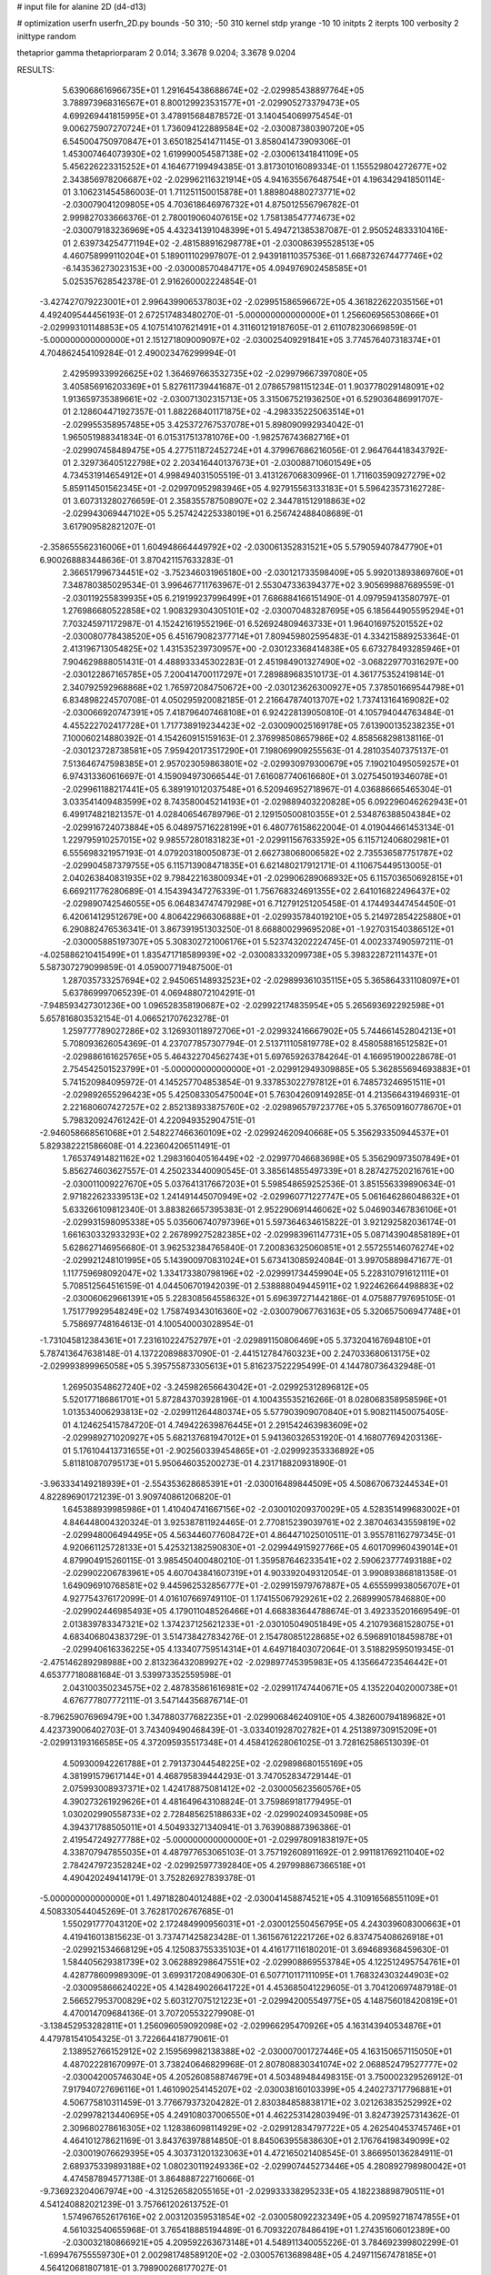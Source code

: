 # input file for alanine 2D (d4-d13)

# optimization
userfn       userfn_2D.py
bounds       -50 310; -50 310
kernel       stdp
yrange       -10 10
initpts      2
iterpts      100
verbosity    2
inittype     random

thetaprior gamma
thetapriorparam 2 0.014; 3.3678 9.0204; 3.3678 9.0204

RESULTS:
  5.639068616966735E+01  1.291645438688674E+02      -2.029985438897764E+05
  3.788973968316567E+01  8.800129923531577E+01      -2.029905273379473E+05       4.699269441815995E+01       3.478915684878572E-01  3.140454069975454E-01
  9.006275907270724E+01  1.736094122889584E+02      -2.030087380390720E+05       6.545004750970847E+01       3.650182541471145E-01  3.858041473909306E-01
  1.453007464073930E+02  1.619990054587138E+02      -2.030061341841109E+05       5.456226223315252E+01       4.164677199494385E-01  3.817301016089334E-01
  1.155529804272677E+02  2.343856978206687E+02      -2.029962116321914E+05       4.941635567648754E+01       4.196342941850114E-01  3.106231454586003E-01
  1.711251150015878E+01  1.889804880273771E+02      -2.030079041209805E+05       4.703618646976732E+01       4.875012556796782E-01  2.999827033666376E-01
  2.780019060407615E+02  1.758138547774673E+02      -2.030079183236969E+05       4.432341391048399E+01       5.494721385387087E-01  2.950524833310416E-01
  2.639734254771194E+02 -2.481588916298778E+01      -2.030086395528513E+05       4.460758999110204E+01       5.189011102997807E-01  2.943918110357536E-01
  1.668732674477746E+02 -6.143536273023153E+00      -2.030008570484717E+05       4.094976902458585E+01       5.025357628542378E-01  2.916260002224854E-01
 -3.427427079223001E+01  2.996439906537803E+02      -2.029951586596672E+05       4.361822622035156E+01       4.492409544456193E-01  2.672517483480270E-01
 -5.000000000000000E+01  1.256606956530866E+01      -2.029993101148853E+05       4.107514107621491E+01       4.311601219187605E-01  2.611078230669859E-01
 -5.000000000000000E+01  2.151271809009097E+02      -2.030025409291841E+05       3.774576407318374E+01       4.704862454109284E-01  2.490023476299994E-01
  2.429599339926625E+02  1.364697663532735E+02      -2.029979667397080E+05       3.405856916203369E+01       5.827611739441687E-01  2.078657981151234E-01
  1.903778029148091E+02  1.913659735389661E+02      -2.030071302315713E+05       3.315067521936250E+01       6.529036486991707E-01  2.128604471927357E-01
  1.882268401171875E+02 -4.298335225063514E+01      -2.029955358957485E+05       3.425372767537078E+01       5.898090992934042E-01  1.965051988341834E-01
  6.015317513781076E+00 -1.982576743682716E+01      -2.029907458489475E+05       4.277511872452724E+01       4.379967686216056E-01  2.964764418343792E-01
  2.329736405122798E+02  2.203416440137673E+01      -2.030088710601549E+05       4.734531914654912E+01       4.998494031505519E-01  3.413126706830996E-01
  1.711603590927279E+02  5.859114501562345E+01      -2.029970952983946E+05       4.927915563133183E+01       5.596423573162728E-01  3.607313280276659E-01
  2.358355787508907E+02  2.344781512918863E+02      -2.029943069447102E+05       5.257424225338019E+01       6.256742488408689E-01  3.617909582821207E-01
 -2.358655562316006E+01  1.604948664449792E+02      -2.030061352831521E+05       5.579059407847790E+01       6.900268883448636E-01  3.870421157633283E-01
  2.366517996734451E+02 -3.752346031965180E+00      -2.030121733598409E+05       5.992013893869760E+01       7.348780385029534E-01  3.996467711763967E-01
  2.553047336394377E+02  3.905699887689559E-01      -2.030119255839935E+05       6.219199237996499E+01       7.686884166151490E-01  4.097959413580797E-01
  1.276986680522858E+02  1.908329304305101E+02      -2.030070483287695E+05       6.185644905595294E+01       7.703245971172987E-01  4.152421619552196E-01
  6.526924809463733E+01  1.964016975201552E+02      -2.030080778438520E+05       6.451679082377714E+01       7.809459802595483E-01  4.334215889253364E-01
  2.413196713054825E+02  1.431535239730957E+00      -2.030123368414838E+05       6.673278493285946E+01       7.904629888051431E-01  4.488933345302283E-01
  2.451984901327490E+02 -3.068229770316297E+00      -2.030122867165785E+05       7.200414700117297E+01       7.289889683510173E-01  4.361775352419814E-01
  2.340792592968868E+02  1.765972084750672E+00      -2.030123626300927E+05       7.378501669544798E+01       6.834898224570708E-01  4.050295920082185E-01
  2.216647874013707E+02  1.737413164169082E+02      -2.030066920747391E+05       7.418796407468108E+01       6.924228139050810E-01  4.105794044763484E-01
  4.455222702417728E+01  1.717738919234423E+02      -2.030090025169178E+05       7.613900135238235E+01       7.100060214880392E-01  4.154260915159163E-01
  2.376998508657986E+02  4.858568298138116E-01      -2.030123728738581E+05       7.959420173517290E+01       7.198069909255563E-01  4.281035407375137E-01
  7.513646747598385E+01  2.957023059863801E+02      -2.029930979300679E+05       7.190210495059257E+01       6.974313360616697E-01  4.159094973066544E-01
  7.616087740616680E+01  3.027545019346078E+01      -2.029961188217441E+05       6.389191012037548E+01       6.520946952718967E-01  4.036886665465304E-01
  3.033541409483599E+02  8.743580045214193E+01      -2.029889403220828E+05       6.092296046262943E+01       6.499174821821357E-01  4.028406546789796E-01
  2.129150500810355E+01  2.534876388504384E+02      -2.029916724073884E+05       6.048975716228199E+01       6.480776158622004E-01  4.019044661453134E-01
  1.229795910257015E+02  9.985572801831823E+01      -2.029911567633592E+05       6.115712406802981E+01       6.555698321957193E-01  4.079203180050873E-01
  2.662738068006582E+02  2.735536587751787E+02      -2.029904587379755E+05       6.115713908471835E+01       6.621480217912171E-01  4.110675449513005E-01
  2.040263840831935E+02  9.798422163800934E+01      -2.029906289068932E+05       6.115703650692815E+01       6.669211776280689E-01  4.154394347276339E-01
  1.756768324691355E+02  2.641016822496437E+02      -2.029890742546055E+05       6.064834747479298E+01       6.712791251205458E-01  4.174493447454450E-01
  6.420614129512679E+00  4.806422966306888E+01      -2.029935784019210E+05       5.214972854225880E+01       6.290882476536341E-01  3.867391951303250E-01
  8.668800299695208E+01 -1.927031540386512E+01      -2.030005885197307E+05       5.308302721006176E+01       5.523743202224745E-01  4.002337490597211E-01
 -4.025886210415499E+01  1.835471718589939E+02      -2.030083332099738E+05       5.398322872111437E+01       5.587307279099859E-01  4.059007719487500E-01
  1.287035733257694E+02  2.945065148932523E+02      -2.029899361035115E+05       5.365864331108097E+01       5.637869997065239E-01  4.069488072104291E-01
 -7.948593427301236E+00  1.096528358190687E+02      -2.029922174835954E+05       5.265693692292598E+01       5.657816803532154E-01  4.066521707623278E-01
  1.259777789027286E+02  3.126930118972706E+01      -2.029932416667902E+05       5.744661452804213E+01       5.708093626054369E-01  4.237077857307794E-01
  2.513711105819778E+02  8.458058816512582E+01      -2.029886161625765E+05       5.464322704562743E+01       5.697659263784264E-01  4.166951900228678E-01
  2.754542501523799E+01 -5.000000000000000E+01      -2.029912949309885E+05       5.362855694693883E+01       5.741520984095972E-01  4.145257704853854E-01
  9.337853022797812E+01  6.748573246951511E+01      -2.029892655296423E+05       5.425083305475004E+01       5.763042609149285E-01  4.213566431946931E-01
  2.221680607427257E+02  2.852138933875760E+02      -2.029896579723776E+05       5.376509160778670E+01       5.798320924761242E-01  4.220949352904751E-01
 -2.946058668561068E+01  2.548227466360109E+02      -2.029924620940668E+05       5.356293350944537E+01       5.829382221586608E-01  4.223604206511491E-01
  1.765374914821162E+02  1.298316040516449E+02      -2.029977046683698E+05       5.356290973507849E+01       5.856274603627557E-01  4.250233440090545E-01
  3.385614855497339E+01  8.287427520216761E+00      -2.030011009227670E+05       5.037641317667203E+01       5.598548659252536E-01  3.851556339890634E-01
  2.971822623339513E+02  1.241491445070949E+02      -2.029960771227747E+05       5.061646286048632E+01       5.633266109812340E-01  3.883826657395383E-01
  2.952290691446062E+02  5.046903467836106E+01      -2.029931598095338E+05       5.035606740797396E+01       5.597364634615822E-01  3.921292582036174E-01
  1.661630332933293E+02  2.267899275282385E+02      -2.029983961147731E+05       5.087143904858189E+01       5.628627146956680E-01  3.962532384765840E-01
  7.200836325060851E+01  2.557255146076274E+02      -2.029921248101995E+05       5.143900970831024E+01       5.673413085924084E-01  3.997058898471677E-01
  1.117759698092047E+02  1.334173380798196E+02      -2.029991734459904E+05       5.228310791612111E+01       5.708512564516159E-01  4.044506701942039E-01
  2.538888049445911E+02  1.922462664498883E+02      -2.030060629661391E+05       5.228308564558632E+01       5.696397271442186E-01  4.075887797695105E-01
  1.751779929548249E+02  1.758749343016360E+02      -2.030079067763163E+05       5.320657506947748E+01       5.758697748164613E-01  4.100540003028954E-01
 -1.731045812384361E+01  7.231610224752797E+01      -2.029891150806469E+05       5.373204167694810E+01       5.787413647638148E-01  4.137220898837090E-01
 -2.441512784760323E+00  2.247033680613175E+02      -2.029993899965058E+05       5.395755873305613E+01       5.816237522295499E-01  4.144780736432948E-01
  1.269503548627240E+02 -3.245982656643042E+01      -2.029925312896812E+05       5.520177186861701E+01       5.872843703928196E-01  4.100435535216266E-01
  8.028068358958596E+01  1.013534006293813E+02      -2.029911264480374E+05       5.577903909070840E+01       5.908211450075405E-01  4.124625415784720E-01
  4.749422639876445E+01  2.291542463983609E+02      -2.029989271020927E+05       5.682137681947012E+01       5.941360326531920E-01  4.168077694203136E-01
  5.176104413731655E+01 -2.902560339454865E+01      -2.029992353336892E+05       5.811810870795173E+01       5.950646035200273E-01  4.231718820931890E-01
 -3.963334149218939E+01 -2.554353628685391E+01      -2.030016489844509E+05       4.508670673244534E+01       4.822896901721239E-01  3.909740861206820E-01
  1.645388939985986E+01  1.410404741667156E+02      -2.030010209370029E+05       4.528351499683002E+01       4.846448004320324E-01  3.925387811924465E-01
  2.770815239039761E+02  2.387046343559819E+02      -2.029948006494495E+05       4.563446077608472E+01       4.864471025010511E-01  3.955781162797345E-01
  4.920661125728133E+01  5.425321382590830E+01      -2.029944915927766E+05       4.601709960439014E+01       4.879904915260115E-01  3.985450400480210E-01
  1.359587646233541E+02  2.590623777493188E+02      -2.029902206783961E+05       4.607043841607319E+01       4.903392049312054E-01  3.990893868181358E-01
  1.649096910768581E+02  9.445962532856777E+01      -2.029915979767887E+05       4.655599938056707E+01       4.927754376172099E-01  4.016107669749110E-01
  1.174155067929261E+02  2.268999057846880E+00      -2.029902446985493E+05       4.179011048526466E+01       4.668383644788674E-01  3.492335201669549E-01
  2.013839783347321E+02  1.374237125621233E+01      -2.030105049051849E+05       4.210793681528075E+01       4.683406804383729E-01  3.514738427834276E-01
  2.154780851228685E+02  6.596891018459878E+01      -2.029940616336225E+05       4.133407759514314E+01       4.649718403072064E-01  3.518829595019345E-01
 -2.475146289298988E+00  2.813236432089927E+02      -2.029897745395983E+05       4.135664723546442E+01       4.653777180881684E-01  3.539973352559598E-01
  2.043100350234575E+02  2.487835861616981E+02      -2.029911747440671E+05       4.135220402000738E+01       4.676777807772111E-01  3.547144356876714E-01
 -8.796259076969479E+00  1.347880377682235E+01      -2.029906846240910E+05       4.382600794189682E+01       4.423739006402703E-01  3.743409490468439E-01
 -3.033401928702782E+01  4.251389730915209E+01      -2.029913193166585E+05       4.372095935517348E+01       4.458412628061025E-01  3.728162586513039E-01
  4.509300942261788E+01  2.791373044548225E+02      -2.029898680155169E+05       4.381991579617144E+01       4.468795839444293E-01  3.747052834729144E-01
  2.075993008937371E+02  1.424178875081412E+02      -2.030005623560576E+05       4.390273261929626E+01       4.481649643108824E-01  3.759869181779495E-01
  1.030202990558733E+02  2.728485625188633E+02      -2.029902409345098E+05       4.394371788505011E+01       4.504933271340941E-01  3.763908887396386E-01
  2.419547249277788E+02 -5.000000000000000E+01      -2.029978091838197E+05       4.338707947855035E+01       4.487977653065103E-01  3.757192608911692E-01
  2.991181769211040E+02  2.784247972352824E+02      -2.029925977392840E+05       4.297998867366518E+01       4.490420249414179E-01  3.752826927839378E-01
 -5.000000000000000E+01  1.497182804012488E+02      -2.030041458874521E+05       4.310916568551109E+01       4.508330544045269E-01  3.762817026767685E-01
  1.550291777043120E+02  2.172484990956031E+01      -2.030012550456795E+05       4.243039608300663E+01       4.419416013815623E-01  3.737471425823428E-01
  1.361567612221726E+02  6.837475408626918E+01      -2.029921534668129E+05       4.125083755335103E+01       4.416177116180201E-01  3.694689368459630E-01
  1.584405629381739E+02  3.062889298647551E+02      -2.029908869553784E+05       4.122512495754761E+01       4.428778609989309E-01  3.699317208490630E-01
  6.507710117111095E+01  1.768324303244903E+02      -2.030095866624022E+05       4.142849026641722E+01       4.453685041229605E-01  3.704120697487918E-01
  2.566527953700829E+02  5.603127075121223E+01      -2.029942005549775E+05       4.148756018420819E+01       4.470014709684136E-01  3.707205532279908E-01
 -3.138452953282811E+01  1.256096059092098E+02      -2.029966295470926E+05       4.163143940534876E+01       4.479781541054325E-01  3.722664418779061E-01
  2.138952766152912E+02  2.159569982138388E+02      -2.030007001727446E+05       4.163150657115050E+01       4.487022281670997E-01  3.738240646829968E-01
  2.807808830341074E+02  2.068852479527777E+02      -2.030042005746304E+05       4.205260858874679E+01       4.503489484498315E-01  3.750002329526912E-01
  7.917940727696116E+01  1.461090254145207E+02      -2.030038160103399E+05       4.240273717796881E+01       4.506775810311459E-01  3.776679373204282E-01
  2.830384858838171E+02  3.021263835252992E+02      -2.029978213440695E+05       4.249108037006550E+01       4.462253142803949E-01  3.824739257314362E-01
  2.309680278616305E+02  1.128386098114929E+02      -2.029912834797722E+05       4.262540453745746E+01       4.464101278621169E-01  3.843763978814850E-01
  8.845063955838630E+01  2.176764198349099E+02      -2.030019076629395E+05       4.303731201323063E+01       4.472165021408545E-01  3.866950136284911E-01
  2.689375339893188E+02  1.080230119249336E+02      -2.029907445273446E+05       4.280892798980042E+01       4.474587894577138E-01  3.864888722716066E-01
 -9.736923204067974E+00 -4.312526582055165E+01      -2.029933338295233E+05       4.182238898790511E+01       4.541240882021239E-01  3.757661202613752E-01
  1.574967652617616E+02  2.003120359531854E+02      -2.030058092232349E+05       4.209592718747855E+01       4.561032540655968E-01  3.765418885194489E-01
  6.709322078486419E+01  1.274351606012389E+00      -2.030032180866921E+05       4.209592263673148E+01       4.548911340055226E-01  3.784692399802299E-01
 -1.699476755559730E+01  2.002981748589120E+02      -2.030057613689848E+05       4.249711567478185E+01       4.564120681807181E-01  3.798900268177027E-01
  1.437070759546208E+02  1.225381830574347E+02      -2.029958644106705E+05       4.266764412214108E+01       4.583130248866101E-01  3.802238191414548E-01
  1.459295726386996E+01  7.586257788527925E+01      -2.029904850001420E+05       4.248530879160447E+01       4.601579518535592E-01  3.786065955461738E-01
